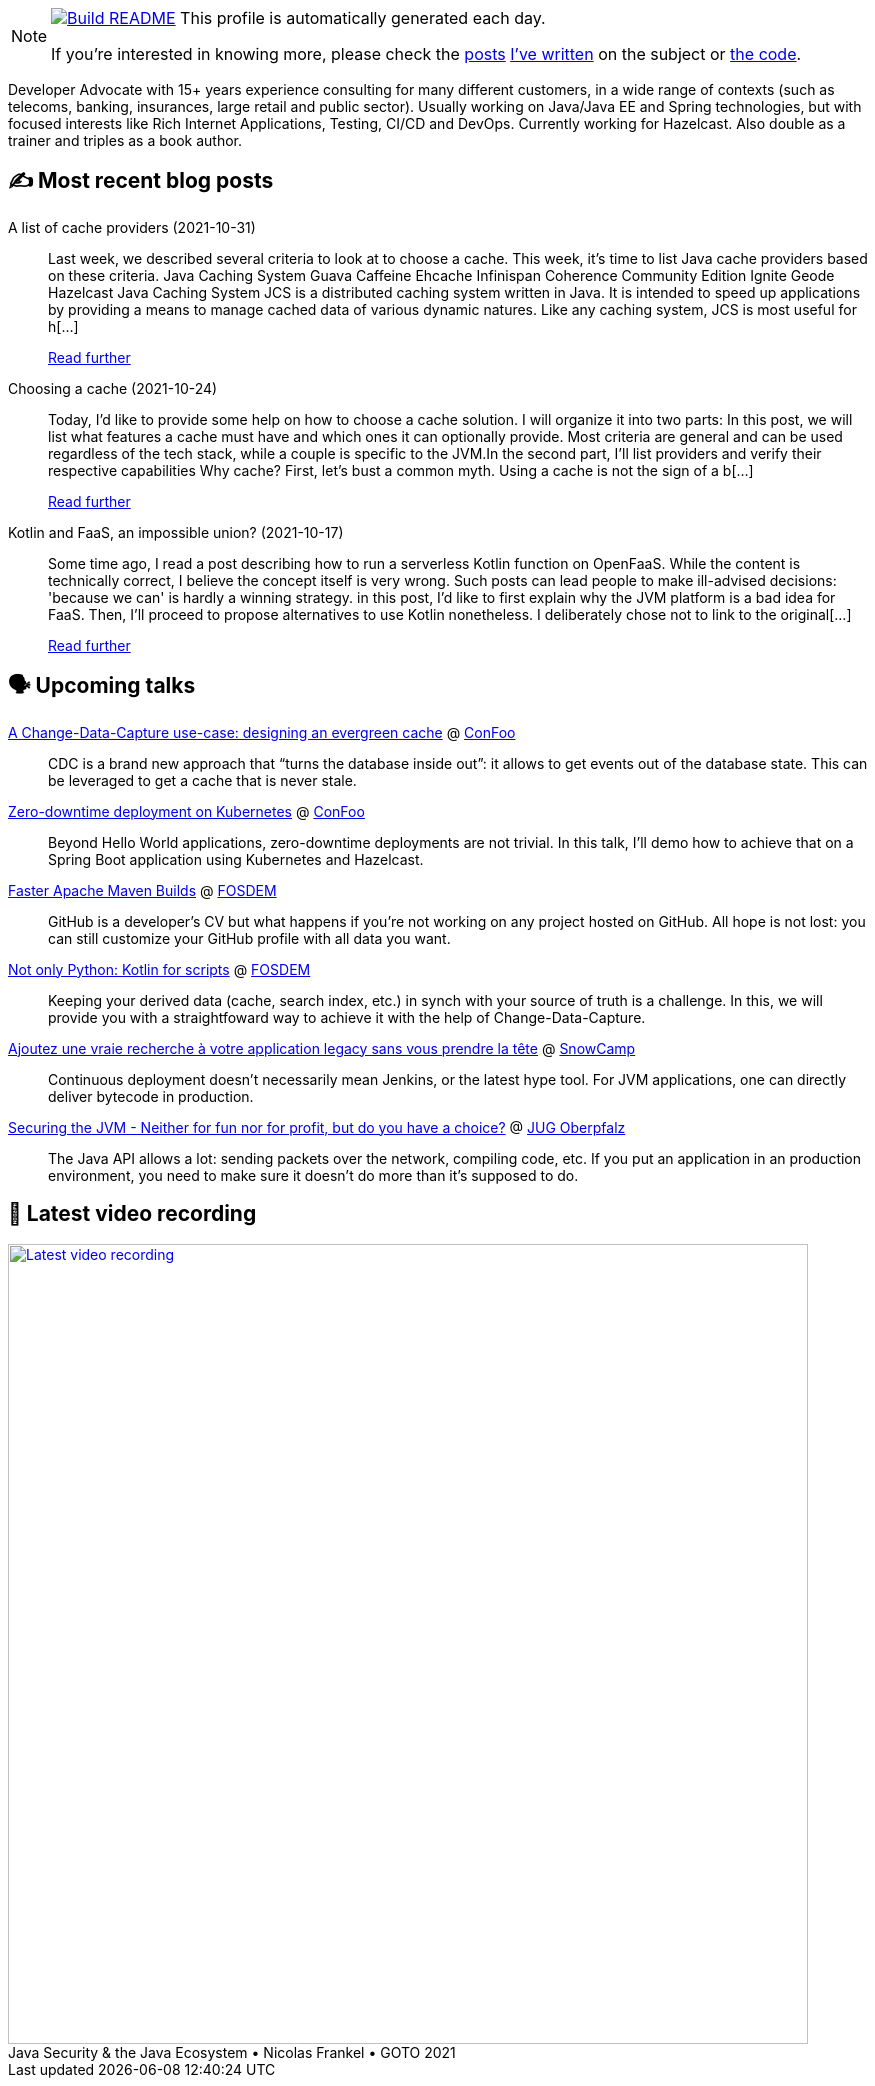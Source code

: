 ifdef::env-github[]
:tip-caption: :bulb:
:note-caption: :information_source:
:important-caption: :heavy_exclamation_mark:
:caution-caption: :fire:
:warning-caption: :warning:
endif::[]

:figure-caption!:

[NOTE]
====
image:https://github.com/nfrankel/nfrankel/workflows/Build%20README/badge.svg[Build README,link="https://github.com/nfrankel/nfrankel/actions?query=workflow%3A%22Update+README%22"]
 This profile is automatically generated each day.

If you're interested in knowing more, please check the https://blog.frankel.ch/customizing-github-profile/1/[posts^] https://blog.frankel.ch/customizing-github-profile/2/[I've written^] on the subject or https://github.com/nfrankel/nfrankel/[the code^].
====

Developer Advocate with 15+ years experience consulting for many different customers, in a wide range of contexts (such as telecoms, banking, insurances, large retail and public sector). Usually working on Java/Java EE and Spring technologies, but with focused interests like Rich Internet Applications, Testing, CI/CD and DevOps. Currently working for Hazelcast. Also double as a trainer and triples as a book author.

## ✍️ Most recent blog posts


A list of cache providers (2021-10-31)::
Last week, we described several criteria to look at to choose a cache. This week, it’s time to list Java cache providers based on these criteria. Java Caching System Guava Caffeine Ehcache Infinispan Coherence Community Edition Ignite Geode Hazelcast Java Caching System JCS is a distributed caching system written in Java. It is intended to speed up applications by providing a means to manage cached data of various dynamic natures. Like any caching system, JCS is most useful for h[...]
+
https://blog.frankel.ch/choose-cache/2/[Read further^]


Choosing a cache (2021-10-24)::
Today, I’d like to provide some help on how to choose a cache solution. I will organize it into two parts: In this post, we will list what features a cache must have and which ones it can optionally provide. Most criteria are general and can be used regardless of the tech stack, while a couple is specific to the JVM.In the second part, I’ll list providers and verify their respective capabilities Why cache? First, let’s bust a common myth. Using a cache is not the sign of a b[...]
+
https://blog.frankel.ch/choose-cache/1/[Read further^]


Kotlin and FaaS, an impossible union? (2021-10-17)::
Some time ago, I read a post describing how to run a serverless Kotlin function on OpenFaaS. While the content is technically correct, I believe the concept itself is very wrong. Such posts can lead people to make ill-advised decisions: 'because we can' is hardly a winning strategy. in this post, I’d like to first explain why the JVM platform is a bad idea for FaaS. Then, I’ll proceed to propose alternatives to use Kotlin nonetheless. I deliberately chose not to link to the original[...]
+
https://blog.frankel.ch/kotlin-faas-impossible-union/[Read further^]


## 🗣️ Upcoming talks

https://confoo.ca/en/2022/session/a-change-data-capture-use-case-designing-an-evergreen-cache[A Change-Data-Capture use-case: designing an evergreen cache^] @ https://confoo.ca/[ConFoo^]::
+
CDC is a brand new approach that “turns the database inside out”: it allows to get events out of the database state. This can be leveraged to get a cache that is never stale.

https://confoo.ca/en/2022/session/zero-downtime-deployment-on-kubernetes[Zero-downtime deployment on Kubernetes^] @ https://confoo.ca/[ConFoo^]::
+
Beyond Hello World applications, zero-downtime deployments are not trivial. In this talk, I’ll demo how to achieve that on a Spring Boot application using Kubernetes and Hazelcast.

https://fosdem.org/2022/schedule/event/maven/[Faster Apache Maven Builds^] @ https://fosdem.org/[FOSDEM^]::
+
GitHub is a developer’s CV but what happens if you’re not working on any project hosted on GitHub. All hope is not lost: you can still customize your GitHub profile with all data you want.

https://fosdem.org/2022/schedule/event/not_only_python_kotlin_for_scripts/[Not only Python: Kotlin for scripts^] @ https://fosdem.org/[FOSDEM^]::
+
Keeping your derived data (cache, search index, etc.) in synch with your source of truth is a challenge. In this, we will provide you with a straightfoward way to achieve it with the help of Change-Data-Capture.

https://snowcamp2022.sched.com/event/qHPE/ajoutez-une-vraie-recherche-a-votre-application-legacy-sans-vous-prendre-la-tete[Ajoutez une vraie recherche à votre application legacy sans vous prendre la tête^] @ http://snowcamp.io/[SnowCamp^]::
+
Continuous deployment doesn’t necessarily mean Jenkins, or the latest hype tool. For JVM applications, one can directly deliver bytecode in production.

https://www.meetup.com/JUG-Oberpfalz/events/277230636/[Securing the JVM - Neither for fun nor for profit, but do you have a choice?^] @ https://www.meetup.com/JUG-Oberpfalz[JUG Oberpfalz^]::
+
The Java API allows a lot: sending packets over the network, compiling code, etc. If you put an application in an production environment, you need to make sure it doesn’t do more than it’s supposed to do.

## 🎥 Latest video recording

image::https://img.youtube.com/vi/uVob-4aXbxY/sddefault.jpg[Latest video recording,800,link=https://www.youtube.com/watch?v=uVob-4aXbxY,title="Java Security & the Java Ecosystem • Nicolas Frankel • GOTO 2021"]